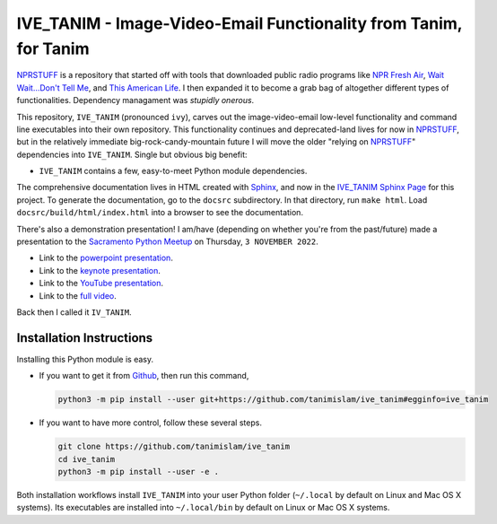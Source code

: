 ###################################################################
IVE_TANIM - Image-Video-Email Functionality from Tanim, for Tanim
###################################################################
NPRSTUFF_ is a repository that started off with tools that downloaded public radio programs like `NPR Fresh Air`_, `Wait Wait...Don't Tell
Me <waitwait_>`_, and `This American Life`_. I then expanded it to become a grab bag of altogether different types of functionalities. Dependency managament was *stupidly onerous*.

This repository, |ivetanim| (pronounced ``ivy``), carves out the image-video-email low-level functionality and command line executables into their own repository. This functionality continues and deprecated-land lives for now in NPRSTUFF_, but in the relatively immediate big-rock-candy-mountain future I will move the older "relying on NPRSTUFF_" dependencies into |ivetanim|. Single but obvious big benefit:

* |ivetanim| contains a few, easy-to-meet Python module dependencies.

The comprehensive documentation lives in HTML created with `Sphinx <https://www.sphinx-doc.org/en/master/>`_, and now in the `IVE_TANIM Sphinx Page <ive_tanim_doc_>`_ for this project. To generate the documentation, go to the ``docsrc`` subdirectory. In that directory, run ``make html``. Load ``docsrc/build/html/index.html`` into a browser to see the documentation.

There's also a demonstration presentation! I am/have (depending on whether you're from the past/future) made a presentation to the `Sacramento Python Meetup <sacpy_>`_ on Thursday, ``3 NOVEMBER 2022``.

* Link to the `powerpoint presentation <https://tanimislam.gitlab.io/blog/pages/presentation_stuff/IV_TANIM_MULTIMEDIA.pptx>`_.

* Link to the `keynote presentation <https://tanimislam.gitlab.io/blog/pages/presentation_stuff/IV_TANIM_MULTIMEDIA.key>`_.

* Link to the `YouTube presentation <https://youtu.be/FwbIzATyboE>`_.

* Link to the `full video  <https://drive.google.com/file/d/11g-mWTpWeFvNrb32l-n1oCIlUROr4z8Y/view?usp=sharing>`_.

Back then I called it ``IV_TANIM``.

Installation Instructions
^^^^^^^^^^^^^^^^^^^^^^^^^^
Installing this Python module is easy.

* If you want to get it from Github_, then run this command,

  .. code-block:: console

     python3 -m pip install --user git+https://github.com/tanimislam/ive_tanim#egginfo=ive_tanim

* If you want to have more control, follow these several steps.

  .. code-block:: console

     git clone https://github.com/tanimislam/ive_tanim
     cd ive_tanim
     python3 -m pip install --user -e .

Both installation workflows install |ivetanim| into your user Python folder (``~/.local`` by default on Linux and Mac OS X systems). Its executables are installed into ``~/.local/bin`` by default on Linux or Mac OS X systems.

.. _`NPR Fresh Air`: https://freshair.npr.org
.. _waitwait: https://waitwait.npr.org
.. _`This American Life`: https://www.thisamericanlife.org
.. _LibAV: https://libav.org
.. _FFMPEG: https://ffmpeg.org
.. _HandBrakeCLI: https://handbrake.fr
.. _`older NPR API`: https://www.npr.org/api/index
.. _`NPR One API`: https://dev.npr.org/api
.. _ive_tanim_doc: https://tanimislam.github.io/ive_tanim
.. _M4A: https://en.wikipedia.org/wiki/MPEG-4_Part_14
.. _MP3: https://en.wikipedia.org/wiki/MP3
.. _PNG: https://en.wikipedia.org/wiki/Portable_Network_Graphics
.. _JPEG: https://en.wikipedia.org/wiki/JPEG
.. _TIFF: https://en.wikipedia.org/wiki/TIFF
.. _PDF: https://en.wikipedia.org/wiki/PDF
.. _MOV: https://en.wikipedia.org/wiki/QuickTime_File_Format
.. _OGG: https://en.wikipedia.org/wiki/Vorbis
.. _FLAC: https://en.wikipedia.org/wiki/FLAC
.. _SVG: https://en.wikipedia.org/wiki/Scalable_Vector_Graphics
.. _Github: https://github.com
.. _NPRSTUFF: https://github.com/tanimislam/nprstuff
.. _sacpy: http://sacpy.org


.. |ivetanim| replace:: ``IVE_TANIM``

..
.. these are magazine URLS
..

.. _`Lightspeed Magazine`: http://www.lightspeedmagazine.com
.. _Medium: https://medium.com/>
.. _`The New Yorker`: https://www.newyorker.com
.. _`The New York Times`: https://www.nytimes.com
.. _`Virginia Quarterly Review`: https://www.vqronline.org
